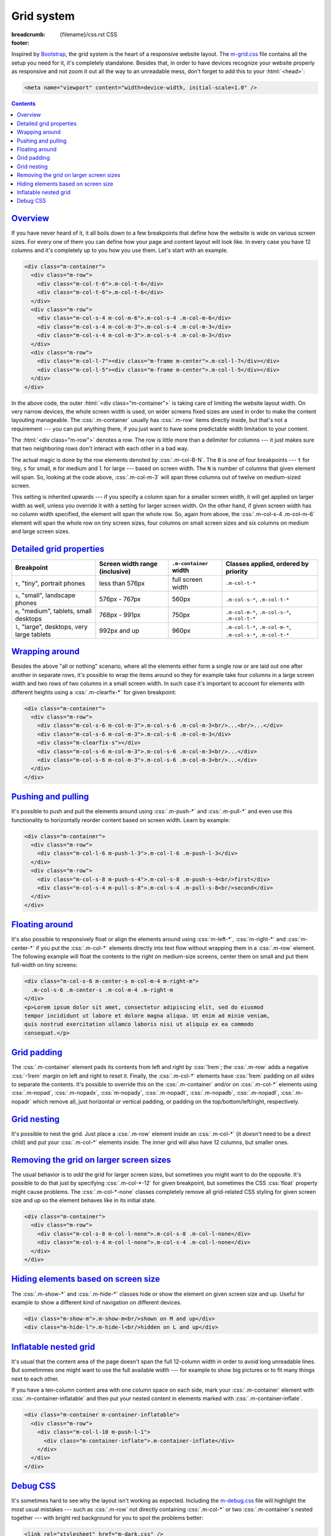 ..
    This file is part of m.css.

    Copyright © 2017, 2018 Vladimír Vondruš <mosra@centrum.cz>

    Permission is hereby granted, free of charge, to any person obtaining a
    copy of this software and associated documentation files (the "Software"),
    to deal in the Software without restriction, including without limitation
    the rights to use, copy, modify, merge, publish, distribute, sublicense,
    and/or sell copies of the Software, and to permit persons to whom the
    Software is furnished to do so, subject to the following conditions:

    The above copyright notice and this permission notice shall be included
    in all copies or substantial portions of the Software.

    THE SOFTWARE IS PROVIDED "AS IS", WITHOUT WARRANTY OF ANY KIND, EXPRESS OR
    IMPLIED, INCLUDING BUT NOT LIMITED TO THE WARRANTIES OF MERCHANTABILITY,
    FITNESS FOR A PARTICULAR PURPOSE AND NONINFRINGEMENT. IN NO EVENT SHALL
    THE AUTHORS OR COPYRIGHT HOLDERS BE LIABLE FOR ANY CLAIM, DAMAGES OR OTHER
    LIABILITY, WHETHER IN AN ACTION OF CONTRACT, TORT OR OTHERWISE, ARISING
    FROM, OUT OF OR IN CONNECTION WITH THE SOFTWARE OR THE USE OR OTHER
    DEALINGS IN THE SOFTWARE.
..

Grid system
###########

:breadcrumb: {filename}/css.rst CSS
:footer:
    .. note-dim::
        :class: m-text-center

        `CSS <{filename}/css.rst>`_ | `Typography » <{filename}/css/typography.rst>`_

.. role:: css(code)
    :language: css
.. role:: html(code)
    :language: html

Inspired by `Bootstrap <https://getbootstrap.com>`_, the grid system is the
heart of a responsive website layout. The `m-grid.css <{filename}/css.rst>`_
file contains all the setup you need for it, it's completely standalone.
Besides that, in order to have devices recognize your website properly as
responsive and not zoom it out all the way to an unreadable mess, don't forget
to add this to your :html:`<head>`:

.. code:: html

    <meta name="viewport" content="width=device-width, initial-scale=1.0" />

.. contents::
    :class: m-block m-default

`Overview`_
===========

If you have never heard of it, it all boils down to a few breakpoints that
define how the website is wide on various screen sizes. For every one of them
you can define how your page and content layout will look like. In every case
you have 12 columns and it's completely up to you how you use them. Let's start
with an example.

.. code:: html

    <div class="m-container">
      <div class="m-row">
        <div class="m-col-t-6">.m-col-t-6</div>
        <div class="m-col-t-6">.m-col-t-6</div>
      </div>
      <div class="m-row">
        <div class="m-col-s-4 m-col-m-6">.m-col-s-4 .m-col-m-6</div>
        <div class="m-col-s-4 m-col-m-3">.m-col-s-4 .m-col-m-3</div>
        <div class="m-col-s-4 m-col-m-3">.m-col-s-4 .m-col-m-3</div>
      </div>
      <div class="m-row">
        <div class="m-col-l-7"><div class="m-frame m-center">.m-col-l-7</div></div>
        <div class="m-col-l-5"><div class="m-frame m-center">.m-col-l-5</div></div>
      </div>
    </div>

.. raw:: html

    <div class="m-row">
      <div class="m-col-t-6 m-nopad"><div class="m-frame m-text-center">.m-col-t-6</div></div>
      <div class="m-col-t-6 m-nopad"><div class="m-frame m-text-center">.m-col-t-6</div></div>
    </div>
    <div class="m-row">
      <div class="m-col-s-4 m-col-m-6 m-nopad"><div class="m-frame m-text-center">.m-col-s-4 .m-col-m-6</div></div>
      <div class="m-col-s-4 m-col-m-3 m-nopad"><div class="m-frame m-text-center">.m-col-s-4 .m-col-m-3</div></div>
      <div class="m-col-s-4 m-col-m-3 m-nopad"><div class="m-frame m-text-center">.m-col-s-4 .m-col-m-3</div></div>
    </div>
    <div class="m-row">
      <div class="m-col-l-7 m-nopady m-nopadx"><div class="m-frame m-text-center">.m-col-l-7</div></div>
      <div class="m-col-l-5 m-nopadt m-nopadx"><div class="m-frame m-text-center">.m-col-l-5</div></div>
    </div>

.. note-info::

    To see the effect, try to resize your browser window (or rotate the screen
    of your mobile device). Please note that the live examples here are not
    *exactly* matching the code --- I added a bunch of HTML elements and CSS
    classes to improve clarity.

In the above code, the outer :html:`<div class="m-container">` is taking care
of limiting the website layout width. On very narrow devices, the whole screen
width is used, on wider screens fixed sizes are used in order to make the
content layouting manageable. The :css:`.m-container` usually has :css:`.m-row`
items directly inside, but that's not a requirement --- you can put anything
there, if you just want to have some predictable width limitation to your
content.

The :html:`<div class="m-row">` denotes a row. The row is little more than
a delimiter for columns --- it just makes sure that two neighboring rows don't
interact with each other in a bad way.

The actual magic is done by the row elements denoted by :css:`.m-col-B-N`. The
``B`` is one of four breakpoints --- ``t`` for tiny, ``s`` for small, ``m`` for
medium and ``l`` for large --- based on screen width. The ``N`` is number of
columns that given element will span. So, looking at the code above,
:css:`.m-col-m-3` will span three columns out of twelve on medium-sized screen.

This setting is inherited upwards --- if you specify a column span for a
smaller screen width, it will get applied on larger width as well, unless you
override it with a setting for larger screen width. On the other hand, if given
screen width has no column width specified, the element will span the whole
row. So, again from above, the :css:`.m-col-s-4 .m-col-m-6` element will span
the whole row on tiny screen sizes, four columns on small screen sizes and six
columns on medium and large screen sizes.

`Detailed grid properties`_
===========================

.. class:: m-table

+-------------------+-----------------------+---------------------------+-------------------------------+
| Breakpoint        | Screen width range    | ``.m-container`` width    | Classes applied, ordered by   |
|                   | (inclusive)           |                           | priority                      |
+===================+=======================+===========================+===============================+
| ``t``, "tiny",    | less than 576px       | full screen width         | ``.m-col-t-*``                |
| portrait phones   |                       |                           |                               |
+-------------------+-----------------------+---------------------------+-------------------------------+
| ``s``, "small",   | 576px - 767px         | 560px                     | ``.m-col-s-*``,               |
| landscape phones  |                       |                           | ``.m-col-t-*``                |
+-------------------+-----------------------+---------------------------+-------------------------------+
| ``m``, "medium",  | 768px - 991px         | 750px                     | ``.m-col-m-*``,               |
| tablets, small    |                       |                           | ``.m-col-s-*``,               |
| desktops          |                       |                           | ``.m-col-t-*``                |
+-------------------+-----------------------+---------------------------+-------------------------------+
| ``l``, "large",   | 992px and up          | 960px                     | ``.m-col-l-*``,               |
| desktops, very    |                       |                           | ``.m-col-m-*``,               |
| large tablets     |                       |                           | ``.m-col-s-*``,               |
|                   |                       |                           | ``.m-col-t-*``                |
+-------------------+-----------------------+---------------------------+-------------------------------+

`Wrapping around`_
==================

Besides the above "all or nothing" scenario, where all the elements either form
a single row or are laid out one after another in separate rows, it's possible
to wrap the items around so they for example take four columns in a large
screen width and two rows of two columns in a small screen width. In such case
it's important to account for elements with different heights using a
:css:`.m-clearfix-*` for given breakpoint:

.. code:: html

    <div class="m-container">
      <div class="m-row">
        <div class="m-col-s-6 m-col-m-3">.m-col-s-6 .m-col-m-3<br/>...<br/>...</div>
        <div class="m-col-s-6 m-col-m-3">.m-col-s-6 .m-col-m-3</div>
        <div class="m-clearfix-s"></div>
        <div class="m-col-s-6 m-col-m-3">.m-col-s-6 .m-col-m-3<br/>...</div>
        <div class="m-col-s-6 m-col-m-3">.m-col-s-6 .m-col-m-3<br/>...</div>
      </div>
    </div>

.. raw:: html

    <div class="m-row">
      <div class="m-col-s-6 m-col-m-3 m-nopadx m-nopadt"><div class="m-frame m-text-center">.m-col-s-6 .m-col-m-3<br/>...<br/>...</div></div>
      <div class="m-col-s-6 m-col-m-3 m-nopadx m-nopadt"><div class="m-frame m-text-center">.m-col-s-6 .m-col-m-3</div></div>
      <div class="m-clearfix-s"></div>
      <div class="m-col-s-6 m-col-m-3 m-nopadx m-nopadt"><div class="m-frame m-text-center">.m-col-s-6 .m-col-m-3<br/>...</div></div>
      <div class="m-col-s-6 m-col-m-3 m-nopadx m-nopadt"><div class="m-frame m-text-center">.m-col-s-6 .m-col-m-3<br/>...</div></div>
    </div>

.. note-success::

    Shrink your browser window and then try to remove the
    :html:`<div class="m-clearfix-s">` element to see what it does in the above
    markup.

`Pushing and pulling`_
======================

It's possible to push and pull the elements around using :css:`.m-push-*` and
:css:`.m-pull-*` and even use this functionality to horizontally reorder
content based on screen width. Learn by example:

.. code:: html

    <div class="m-container">
      <div class="m-row">
        <div class="m-col-l-6 m-push-l-3">.m-col-l-6 .m-push-l-3</div>
      </div>
      <div class="m-row">
        <div class="m-col-s-8 m-push-s-4">.m-col-s-8 .m-push-s-4<br/>first</div>
        <div class="m-col-s-4 m-pull-s-8">.m-col-s-4 .m-pull-s-8<br/>second</div>
      </div>
    </div>

.. raw:: html

    <div class="m-row">
      <div class="m-col-l-6 m-push-l-3 m-nopad"><div class="m-frame m-text-center">.m-col-l-6 .m-push-l-3</div></div>
    </div>
    <div class="m-row">
      <div class="m-col-s-8 m-push-s-4 m-nopadx m-nopadt"><div class="m-frame m-text-center">.m-col-s-8 .m-push-s-4<br/>first</div></div>
      <div class="m-col-s-4 m-pull-s-8 m-nopadx m-nopadt"><div class="m-frame m-text-center">.m-col-s-4 .m-pull-s-8<br/>second</div></div>
    </div>

.. note-warning::

    There may be some corner cases related to column span inheritance and
    pushing/pulling. If the output is not desired, try specifying the
    :css:`.m-push-*` and :css:`.m-pull-*` explicitly for all breakpoints.

`Floating around`_
==================

It's also possible to responsively float or align the elements around using
:css:`m-left-*`, :css:`m-right-*` and :css:`m-center-*` if you put the
:css:`.m-col-*` elements directly into text flow without wrapping them in a
:css:`.m-row` element. The following example will float the contents to the
right on medium-size screens, center them on small and put them full-width
on tiny screens:

.. code:: html

    <div class="m-col-s-6 m-center-s m-col-m-4 m-right-m">
      .m-col-s-6 .m-center-s .m-col-m-4 .m-right-m
    </div>
    <p>Lorem ipsum dolor sit amet, consectetur adipiscing elit, sed do eiusmod
    tempor incididunt ut labore et dolore magna aliqua. Ut enim ad minim veniam,
    quis nostrud exercitation ullamco laboris nisi ut aliquip ex ea commodo
    consequat.</p>

.. frame::

    .. raw:: html

        <div class="m-col-s-6 m-center-s m-col-m-4 m-right-m">
        <div class="m-note m-primary m-text-center">.m-col-s-6 .m-center-s .m-col-m-4 .m-right-m</div>
        </div>
        <p>Lorem ipsum dolor sit amet, consectetur adipiscing elit, sed do eiusmod
        tempor incididunt ut labore et dolore magna aliqua. Ut enim ad minim veniam,
        quis nostrud exercitation ullamco laboris nisi ut aliquip ex ea commodo
        consequat.</p>

.. note-info::

    The floating works on any element, not just those that are :css:`.m-col-*`.

`Grid padding`_
===============

The :css:`.m-container` element pads its contents from left and right by
:css:`1rem`; the :css:`.m-row` adds a negative :css:`-1rem` margin on left and
right to reset it. Finally, the :css:`.m-col-*` elements have :css:`1rem`
padding on all sides to separate the contents. It's possible to override this
on the :css:`.m-container` and/or on :css:`.m-col-*` elements using
:css:`.m-nopad`, :css:`.m-nopadx`, :css:`m-nopady`, :css:`.m-nopadt`,
:css:`.m-nopadb`, :css:`.m-nopadl`, :css:`.m-nopadr` which remove all, just
horizontal or vertical padding, or padding on the top/bottom/left/right,
respectively.

`Grid nesting`_
===============

It's possible to nest the grid. Just place a :css:`.m-row` element inside an
:css:`.m-col-*` (it *doesn't* need to be a direct child) and put your
:css:`.m-col-*` elements inside. The inner grid will also have 12 columns, but
smaller ones.

.. note-info::

    Because the :css:`.m-container` element specifies a fixed width, it's not
    desirable to wrap the nested grid with it again.

`Removing the grid on larger screen sizes`_
===========================================

The usual behavior is to *add* the grid for larger screen sizes, but sometimes
you might want to do the opposite. It's possible to do that just by specifying
:css:`.m-col-*-12` for given breakpoint, but sometimes the CSS :css:`float`
property might cause problems. The :css:`.m-col-*-none` classes completely
remove all grid-related CSS styling for given screen size and up so the element
behaves like in its initial state.

.. code:: html

    <div class="m-container">
      <div class="m-row">
        <div class="m-col-s-8 m-col-l-none">.m-col-s-8 .m-col-l-none</div>
        <div class="m-col-s-4 m-col-l-none">.m-col-s-4 .m-col-l-none</div>
      </div>
    </div>

.. raw:: html

    <div class="m-row">
      <div class="m-col-s-8 m-col-l-none m-nopad"><div class="m-frame m-text-center">.m-col-s-8 .m-col-l-none</div></div>
      <div class="m-col-s-4 m-col-l-none m-nopad"><div class="m-frame m-text-center">.m-col-s-4 .m-col-l-none</div></div>
    </div>

`Hiding elements based on screen size`_
=======================================

The :css:`.m-show-*` and :css:`.m-hide-*` classes hide or show the element on
given screen size and up. Useful for example to show a different kind of
navigation on different devices.

.. code:: html

    <div class="m-show-m">.m-show-m<br/>shown on M and up</div>
    <div class="m-hide-l">.m-hide-l<br/>hidden on L and up</div>

.. raw:: html

    <div class="m-row">
        <div class="m-col-m-6 m-col-l-12 m-show-m m-nopad"><div class="m-frame m-text-center">.m-show-m<br/>shown on M and up</div></div>
        <div class="m-col-m-6 m-col-l-12 m-hide-l m-nopad"><div class="m-frame m-text-center">.m-hide-l<br/>hidden on L and up</div></div>
    </div>

`Inflatable nested grid`_
=========================

It's usual that the content area of the page doesn't span the full 12-column
width in order to avoid long unreadable lines. But sometimmes one might want to
use the full available width --- for example to show big pictures or to fit
many things next to each other.

If you have a ten-column content area with one column space on each side, mark
your :css:`.m-container` element with :css:`.m-container-inflatable` and then
put your nested content in elements marked with :css:`.m-container-inflate`.

.. code:: html

    <div class="m-container m-container-inflatable">
      <div class="m-row">
        <div class="m-col-l-10 m-push-l-1">
          <div class="m-container-inflate">.m-container-inflate</div>
        </div>
      </div>
    </div>

.. raw:: html

    <div class="m-container-inflate"><div class="m-frame m-text-center">.m-container-inflate</div></div>

`Debug CSS`_
============

It's sometimes hard to see why the layout isn't working as expected. Including
the `m-debug.css <{filename}/css.rst>`_ file will highlight the most usual
mistakes --- such as :css:`.m-row` not directly containing :css:`.m-col-*` or
two :css:`.m-container`\ s nested together --- with bright red background for
you to spot the problems better:

.. code:: html

    <link rel="stylesheet" href="m-dark.css" />

Other than highlighting problems, this file doesn't alter your website
appearance in any way. To save unnecessary requests and bandwidth, I recommend
that you remove the reference again when publishing the website.
